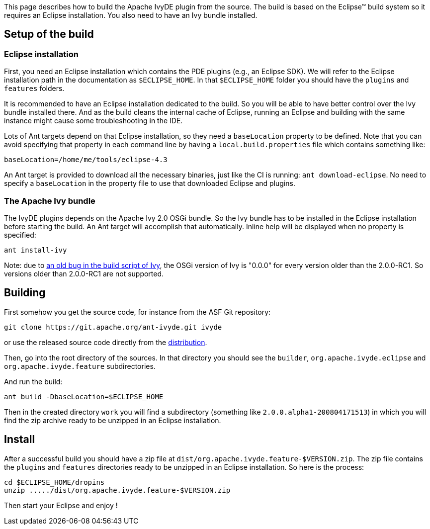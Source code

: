 ////
   Licensed to the Apache Software Foundation (ASF) under one
   or more contributor license agreements.  See the NOTICE file
   distributed with this work for additional information
   regarding copyright ownership.  The ASF licenses this file
   to you under the Apache License, Version 2.0 (the
   "License"); you may not use this file except in compliance
   with the License.  You may obtain a copy of the License at

     https://www.apache.org/licenses/LICENSE-2.0

   Unless required by applicable law or agreed to in writing,
   software distributed under the License is distributed on an
   "AS IS" BASIS, WITHOUT WARRANTIES OR CONDITIONS OF ANY
   KIND, either express or implied.  See the License for the
   specific language governing permissions and limitations
   under the License.
////

This page describes how to build the Apache IvyDE plugin from the source. The build is based on the Eclipse(TM) build system so it requires an Eclipse installation. You also need to have an Ivy bundle installed.

== [[setup]]Setup of the build

=== [[eclipse-install]]Eclipse installation

First, you need an Eclipse installation which contains the PDE plugins (e.g., an Eclipse SDK). We will refer to the Eclipse installation path in the documentation as `$ECLIPSE_HOME`. In that `$ECLIPSE_HOME` folder you should have the `plugins` and `features` folders.

It is recommended to have an Eclipse installation dedicated to the build. So you will be able to have better control over the Ivy bundle installed there. And as the build cleans the internal cache of Eclipse, running an Eclipse and building with the same instance might cause some troubleshooting in the IDE.

Lots of Ant targets depend on that Eclipse installation, so they need a `baseLocation` property to be defined. Note that you can avoid specifying that property in each command line by having a `local.build.properties` file which contains something like:

[source]
----
baseLocation=/home/me/tools/eclipse-4.3
----

An Ant target is provided to download all the necessary binaries, just like the CI is running: `ant download-eclipse`. No need to specify a `baseLocation` in the property file to use that downloaded Eclipse and plugins.

=== [[install-ivy]]The Apache Ivy bundle

The IvyDE plugins depends on the Apache Ivy 2.0 OSGi bundle. So the Ivy bundle has to be installed in the Eclipse installation before starting the build. An Ant target will accomplish that automatically. Inline help will be displayed when no property is specified:

[source]
----
ant install-ivy
----

Note: due to link:https://issues.apache.org/jira/browse/IVY-802[an old bug in the build script of Ivy], the OSGi version of Ivy is "0.0.0" for every version older than the 2.0.0-RC1. So versions older than 2.0.0-RC1 are not supported.

== [[build]]Building

First somehow you get the source code, for instance from the ASF Git repository:

[source]
----
git clone https://git.apache.org/ant-ivyde.git ivyde
----

or use the released source code directly from the link:../../download.cgi#sources[distribution].

Then, go into the root directory of the sources. In that directory you should see the `builder`, `org.apache.ivyde.eclipse` and `org.apache.ivyde.feature` subdirectories.

And run the build:

[source]
----
ant build -DbaseLocation=$ECLIPSE_HOME
----

Then in the created directory `work` you will find a subdirectory (something like `2.0.0.alpha1-200804171513`) in which you will find the zip archive ready to be unzipped in an Eclipse installation.

== [[install]]Install

After a successful build you should have a zip file at `dist/org.apache.ivyde.feature-$VERSION.zip`. The zip file contains the `plugins` and `features` directories ready to be unzipped in an Eclipse installation. So here is the process:

[source]
----
cd $ECLIPSE_HOME/dropins
unzip ...../dist/org.apache.ivyde.feature-$VERSION.zip
----

Then start your Eclipse and enjoy !
